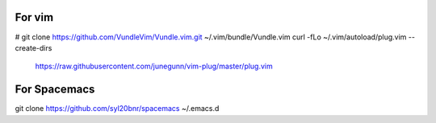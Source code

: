 For vim
-------
# git clone https://github.com/VundleVim/Vundle.vim.git ~/.vim/bundle/Vundle.vim
curl -fLo ~/.vim/autoload/plug.vim --create-dirs \
    https://raw.githubusercontent.com/junegunn/vim-plug/master/plug.vim

For Spacemacs
-------------
git clone https://github.com/syl20bnr/spacemacs ~/.emacs.d
